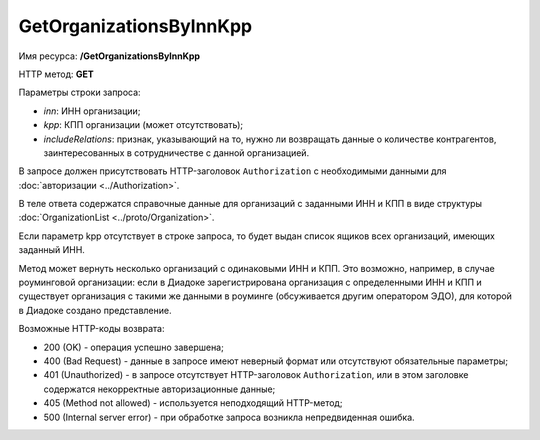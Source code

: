 GetOrganizationsByInnKpp
========================

Имя ресурса: **/GetOrganizationsByInnKpp**

HTTP метод: **GET**

Параметры строки запроса:

-  *inn*: ИНН организации;

-  *kpp*: КПП организации (может отсутствовать);

-  *includeRelations*: признак, указывающий на то, нужно ли возвращать данные о количестве контрагентов, заинтересованных в сотрудничестве с данной организацией.

В запросе должен присутствовать HTTP-заголовок ``Authorization`` с необходимыми данными для :doc:`авторизации <../Authorization>`.

В теле ответа содержатся справочные данные для организаций с заданными ИНН и КПП в виде структуры :doc:`OrganizationList <../proto/Organization>`.

Если параметр kpp отсутствует в строке запроса, то будет выдан список ящиков всех организаций, имеющих заданный ИНН.

Метод может вернуть несколько организаций с одинаковыми ИНН и КПП. Это возможно, например, в случае роуминговой организации: если в Диадоке зарегистрирована организация с определенными ИНН и КПП и существует организация с такими же данными в роуминге (обсуживается другим оператором ЭДО), для которой в Диадоке создано представление.

Возможные HTTP-коды возврата:

-  200 (OK) - операция успешно завершена;

-  400 (Bad Request) - данные в запросе имеют неверный формат или отсутствуют обязательные параметры;

-  401 (Unauthorized) - в запросе отсутствует HTTP-заголовок ``Authorization``, или в этом заголовке содержатся некорректные авторизационные данные;

-  405 (Method not allowed) - используется неподходящий HTTP-метод;

-  500 (Internal server error) - при обработке запроса возникла непредвиденная ошибка.
